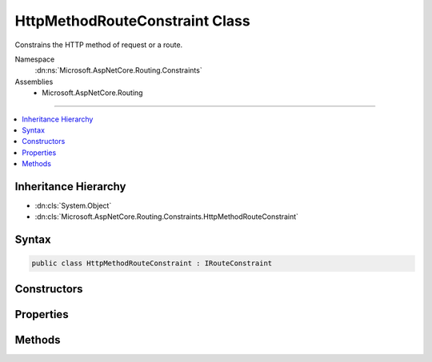 

HttpMethodRouteConstraint Class
===============================






Constrains the HTTP method of request or a route.


Namespace
    :dn:ns:`Microsoft.AspNetCore.Routing.Constraints`
Assemblies
    * Microsoft.AspNetCore.Routing

----

.. contents::
   :local:



Inheritance Hierarchy
---------------------


* :dn:cls:`System.Object`
* :dn:cls:`Microsoft.AspNetCore.Routing.Constraints.HttpMethodRouteConstraint`








Syntax
------

.. code-block:: csharp

    public class HttpMethodRouteConstraint : IRouteConstraint








.. dn:class:: Microsoft.AspNetCore.Routing.Constraints.HttpMethodRouteConstraint
    :hidden:

.. dn:class:: Microsoft.AspNetCore.Routing.Constraints.HttpMethodRouteConstraint

Constructors
------------

.. dn:class:: Microsoft.AspNetCore.Routing.Constraints.HttpMethodRouteConstraint
    :noindex:
    :hidden:

    
    .. dn:constructor:: Microsoft.AspNetCore.Routing.Constraints.HttpMethodRouteConstraint.HttpMethodRouteConstraint(System.String[])
    
        
    
        
        Creates a new :any:`Microsoft.AspNetCore.Routing.Constraints.HttpMethodRouteConstraint` that accepts the HTTP methods specified
        by <em>allowedMethods</em>.
    
        
    
        
        :param allowedMethods: The allowed HTTP methods.
        
        :type allowedMethods: System.String<System.String>[]
    
        
        .. code-block:: csharp
    
            public HttpMethodRouteConstraint(params string[] allowedMethods)
    

Properties
----------

.. dn:class:: Microsoft.AspNetCore.Routing.Constraints.HttpMethodRouteConstraint
    :noindex:
    :hidden:

    
    .. dn:property:: Microsoft.AspNetCore.Routing.Constraints.HttpMethodRouteConstraint.AllowedMethods
    
        
    
        
        Gets the HTTP methods allowed by the constraint.
    
        
        :rtype: System.Collections.Generic.IList<System.Collections.Generic.IList`1>{System.String<System.String>}
    
        
        .. code-block:: csharp
    
            public IList<string> AllowedMethods { get; }
    

Methods
-------

.. dn:class:: Microsoft.AspNetCore.Routing.Constraints.HttpMethodRouteConstraint
    :noindex:
    :hidden:

    
    .. dn:method:: Microsoft.AspNetCore.Routing.Constraints.HttpMethodRouteConstraint.Match(Microsoft.AspNetCore.Http.HttpContext, Microsoft.AspNetCore.Routing.IRouter, System.String, Microsoft.AspNetCore.Routing.RouteValueDictionary, Microsoft.AspNetCore.Routing.RouteDirection)
    
        
    
        
        :type httpContext: Microsoft.AspNetCore.Http.HttpContext
    
        
        :type route: Microsoft.AspNetCore.Routing.IRouter
    
        
        :type routeKey: System.String
    
        
        :type values: Microsoft.AspNetCore.Routing.RouteValueDictionary
    
        
        :type routeDirection: Microsoft.AspNetCore.Routing.RouteDirection
        :rtype: System.Boolean
    
        
        .. code-block:: csharp
    
            public virtual bool Match(HttpContext httpContext, IRouter route, string routeKey, RouteValueDictionary values, RouteDirection routeDirection)
    


